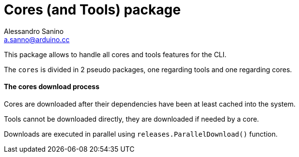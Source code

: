 = Cores (and Tools) package
Alessandro Sanino <a.sanno@arduino.cc>

This package allows to handle all cores and tools features for the CLI.

The `cores` is divided in 2 pseudo packages, one regarding tools and one regarding cores.

==== The cores download process
Cores are downloaded after their dependencies have been at least cached into the system.

Tools cannot be downloaded directly, they are downloaded if needed by a core.

Downloads are executed in parallel using `releases.ParallelDownload()` function.
